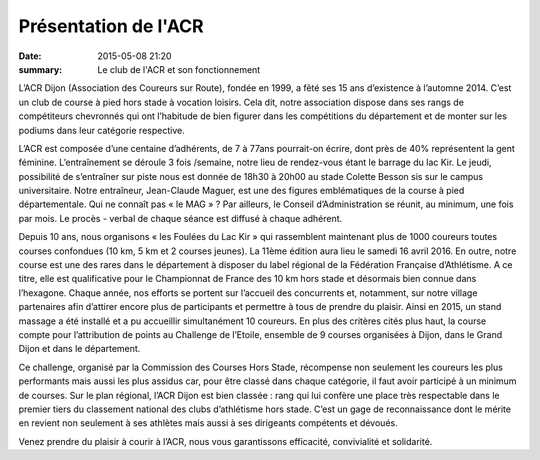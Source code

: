 Présentation de l'ACR
=====================

:date: 2015-05-08 21:20
:summary: Le club de l'ACR et son fonctionnement

.. image:: http://assets.acr-dijon.org/inscription.jpg


L’ACR Dijon (Association des Coureurs sur Route), fondée en 1999, a fêté ses 15
ans d’existence à l’automne 2014. C’est un club de course à pied hors stade à
vocation loisirs. Cela dit, notre association dispose dans ses rangs de
compétiteurs chevronnés qui ont l’habitude de bien figurer dans les
compétitions du département et de monter sur les podiums dans leur catégorie
respective.

L’ACR est composée d’une centaine d’adhérents, de 7 à 77ans
pourrait-on écrire, dont près de 40% représentent la gent féminine.
L’entraînement se déroule 3 fois /semaine, notre lieu de rendez-vous étant le
barrage du lac Kir. Le jeudi, possibilité de s’entraîner sur piste nous est
donnée de 18h30 à 20h00 au stade Colette Besson sis sur le campus
universitaire. Notre entraîneur, Jean-Claude Maguer, est une des figures
emblématiques de la course à pied départementale. Qui ne connaît pas « le
MAG » ? Par ailleurs, le Conseil d’Administration se réunit, au minimum, une
fois par mois. Le procès - verbal de chaque séance est diffusé à chaque
adhérent.

Depuis 10 ans, nous organisons « les Foulées du Lac Kir » qui rassemblent
maintenant plus de 1000 coureurs toutes courses confondues (10 km, 5 km et 2
courses jeunes). La 11ème édition aura lieu le samedi 16 avril 2016. En outre,
notre course est une des rares dans le département à disposer du label régional
de la Fédération Française d’Athlétisme. A ce titre, elle est qualificative
pour le Championnat de France des 10 km hors stade et désormais bien connue
dans l’hexagone. Chaque année, nos efforts se portent sur l’accueil des
concurrents et, notamment, sur notre village partenaires afin d’attirer encore
plus de participants et permettre à tous de prendre du plaisir. Ainsi en 2015,
un stand massage a été installé et a pu accueillir simultanément 10 coureurs.
En plus des critères cités plus haut, la course compte pour l’attribution de
points au Challenge de l’Etoile, ensemble de 9 courses organisées à Dijon, dans
le Grand Dijon et dans le département.

Ce challenge, organisé par la Commission
des Courses Hors Stade, récompense non seulement les coureurs les plus
performants mais aussi les plus assidus car, pour être classé dans chaque
catégorie, il faut avoir participé à un minimum de courses. Sur le plan
régional, l’ACR Dijon est bien classée : rang qui lui confère une place très
respectable dans le premier tiers du classement national des clubs d’athlétisme
hors stade. C’est un gage de reconnaissance dont le mérite en revient non
seulement à ses athlètes mais aussi à ses dirigeants compétents et dévoués.

Venez prendre du plaisir à courir à l’ACR, nous vous garantissons efficacité,
convivialité et solidarité.  
